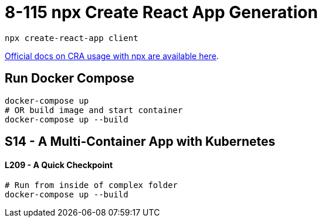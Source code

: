 = 8-115 npx Create React App Generation

`npx create-react-app client`

https://create-react-app.dev/docs/getting-started#quick-start[Official docs on CRA usage with npx are available here].

== Run Docker Compose

```
docker-compose up
# OR build image and start container
docker-compose up --build
```
== S14 - A Multi-Container App with Kubernetes

==== L209 - A Quick Checkpoint
```
# Run from inside of complex folder
docker-compose up --build
```